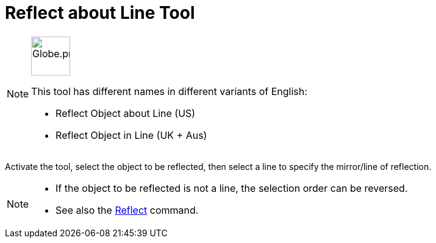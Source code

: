 = Reflect about Line Tool
:page-en: tools/Reflect_about_Line
ifdef::env-github[:imagesdir: /en/modules/ROOT/assets/images]

[NOTE]
====
image:64px-Globe.png[Globe.png,width=64,height=64,role=left]

This tool has different names in different variants of English:

* Reflect Object about Line (US)
* Reflect Object in Line (UK + Aus)

====

Activate the tool, select the object to be reflected, then select a line to specify the mirror/line of reflection.

[NOTE]
====

*  If the object to be reflected is not a line, the selection order can be reversed.
* See also the xref:/commands/Reflect.adoc[Reflect] command.

====
